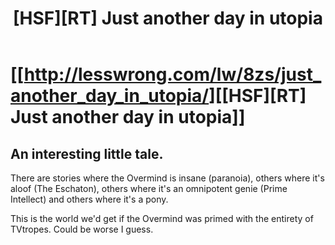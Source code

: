 #+TITLE: [HSF][RT] Just another day in utopia

* [[http://lesswrong.com/lw/8zs/just_another_day_in_utopia/][[HSF][RT] Just another day in utopia]]
:PROPERTIES:
:Author: asd7ua7
:Score: 10
:DateUnix: 1395176304.0
:DateShort: 2014-Mar-19
:END:

** An interesting little tale.

There are stories where the Overmind is insane (paranoia), others where it's aloof (The Eschaton), others where it's an omnipotent genie (Prime Intellect) and others where it's a pony.

This is the world we'd get if the Overmind was primed with the entirety of TVtropes. Could be worse I guess.
:PROPERTIES:
:Author: Prezombie
:Score: 1
:DateUnix: 1396226924.0
:DateShort: 2014-Mar-31
:END:
